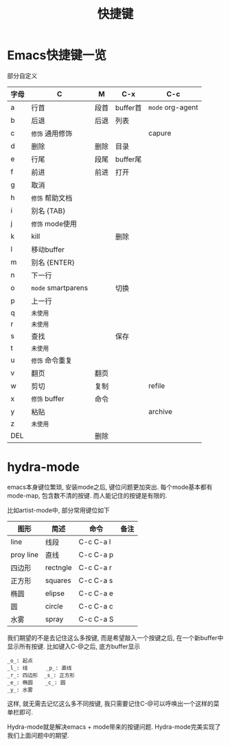 #+TITLE: 快捷键
#+INFOJS_OPT: path:../script/org-info.js
#+INFOJS_OPT: toc:t ltoc:t
#+INFOJS_OPT: view:info mouse:underline buttons:nil

* Emacs快捷键一览
  部分自定义

  | 字母 | C                  | M    | C-x      | C-c              |
  |------+--------------------+------+----------+------------------|
  | a    | 行首               | 段首 | buffer首 | =mode= org-agent |
  | b    | 后退               | 后退 | 列表     |                  |
  | c    | =修饰= 通用修饰    |      |          | capure           |
  | d    | 删除               | 删除 | 目录     |                  |
  | e    | 行尾               | 段尾 | buffer尾 |                  |
  | f    | 前进               | 前进 | 打开     |                  |
  | g    | 取消               |      |          |                  |
  | h    | =修饰= 帮助文档    |      |          |                  |
  | i    | 别名 {TAB}         |      |          |                  |
  | j    | =修饰= mode使用    |      |          |                  |
  | k    | kill               |      | 删除     |                  |
  | l    | 移动buffer         |      |          |                  |
  | m    | 别名 {ENTER}       |      |          |                  |
  | n    | 下一行             |      |          |                  |
  | o    | =mode= smartparens |      | 切换     |                  |
  | p    | 上一行             |      |          |                  |
  | q    | =未使用=           |      |          |                  |
  | r    | =未使用=           |      |          |                  |
  | s    | 查找               |      | 保存     |                  |
  | t    | =未使用=           |      |          |                  |
  | u    | =修饰= 命令重复    |      |          |                  |
  | v    | 翻页               | 翻页 |          |                  |
  | w    | 剪切               | 复制 |          | refile           |
  | x    | =修饰= buffer      | 命令 |          |                  |
  | y    | 粘贴               |      |          | archive          |
  | z    | =未使用=           |      |          |                  |
  | DEL  |                    | 删除 |          |                  |
  |------+--------------------+------+----------+------------------|

* hydra-mode
  emacs本身键位繁琐, 安装mode之后, 键位问题更加突出. 
  每个mode基本都有mode-map, 包含数不清的按键.
  而人能记住的按键是有限的.

  比如artist-mode中, 部分常用键位如下
  | 图形      | 简述     | 命令      | 备注       |
  |-----------+----------+-----------+------------|
  | line      | 线段     | C-c C-a l |            |
  |-----------+----------+-----------+------------|
  | proy line | 直线     | C-c C-a p |            |
  |-----------+----------+-----------+------------|
  | 四边形    | rectngle | C-c C-a r |            |
  |-----------+----------+-----------+------------|
  | 正方形    | squares  | C-c C-a s |            |
  |-----------+----------+-----------+------------|
  | 椭圆      | elipse   | C-c C-a e |            |
  |-----------+----------+-----------+------------|
  | 圆        | circle   | C-c C-a c |            |
  |-----------+----------+-----------+------------|
  | 水雾      | spray    | C-c C-a S |            |
  |-----------+----------+-----------+------------|

  我们期望的不是去记住这么多按键, 而是希望敲入一个按键之后, 在一个新buffer中显示所有按键.
  比如键入C-@之后, 底方buffer显示
  #+BEGIN_EXAMPLE
  _o_: 起点
  _l_: 线      _p_: 直线
  _r_: 四边形  _s_: 正方形
  _e_: 椭圆    _c_: 圆
  _y_: 水雾
  #+END_EXAMPLE
  这样, 就无需去记忆这么多不同按键, 我只需要记住C-@可以呼唤出一个这样的菜单栏即可.

  Hydra-mode就是解决emacs + mode带来的按键问题.
  Hydra-mode完美实现了我们上面问题中的期望.

